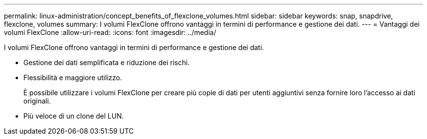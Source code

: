 ---
permalink: linux-administration/concept_benefits_of_flexclone_volumes.html 
sidebar: sidebar 
keywords: snap, snapdrive, flexclone, volumes 
summary: I volumi FlexClone offrono vantaggi in termini di performance e gestione dei dati. 
---
= Vantaggi dei volumi FlexClone
:allow-uri-read: 
:icons: font
:imagesdir: ../media/


[role="lead"]
I volumi FlexClone offrono vantaggi in termini di performance e gestione dei dati.

* Gestione dei dati semplificata e riduzione dei rischi.
* Flessibilità e maggiore utilizzo.
+
È possibile utilizzare i volumi FlexClone per creare più copie di dati per utenti aggiuntivi senza fornire loro l'accesso ai dati originali.

* Più veloce di un clone del LUN.

